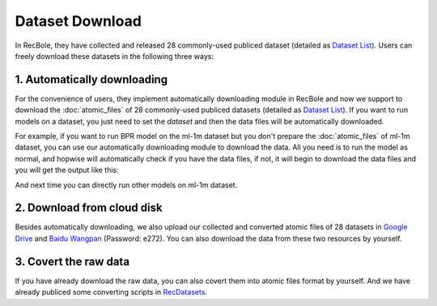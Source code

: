 Dataset Download
================================

In RecBole, they have collected and released 28 commonly-used publiced dataset (detailed as `Dataset List </dataset_list.html>`_).
Users can freely download these datasets in the following three ways:

1. Automatically downloading
-----------------------------
For the convenience of users, they implement automatically downloading module in RecBole and now we support to download the :doc:`atomic_files` of 28 commonly-used
publiced datasets (detailed as `Dataset List </dataset_list.html>`_). If you want to run models on a dataset, you just need to set the
`dataset` and then the data files will be automatically downloaded.

For example, if you want to run BPR model on the ml-1m dataset but you don't prepare the :doc:`atomic_files` of ml-1m dataset,
you can use our automatically downloading module to download the data.
All you need is to run the model as normal, and hopwise will automatically check if you have the data files, if not, it will begin to download the data files
and you will get the output like this:

And next time you can directly run other models on ml-1m dataset.

2. Download from cloud disk
-----------------------------
Besides automatically downloading, we also upload our collected and converted atomic files of 28 datasets in `Google Drive <https://drive.google.com/drive/folders/1so0lckI6N6_niVEYaBu-LIcpOdZf99kj?usp=sharing>`_ and `Baidu Wangpan <https://pan.baidu.com/s/1p51sWMgVFbAaHQmL4aD_-g>`_ (Password: e272).
You can also download the data from these two resources by yourself.

3. Covert the raw data
-----------------------------
If you have already download the raw data, you can also covert them into atomic files format by yourself.
And we have already publiced some converting scripts in `RecDatasets <https://github.com/RUCAIBox/RecDatasets>`_.



